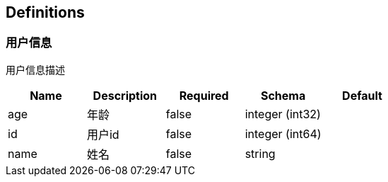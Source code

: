 == Definitions
=== 用户信息
:hardbreaks:
用户信息描述

[options="header"]
|===
|Name|Description|Required|Schema|Default
|age|年龄|false|integer (int32)|
|id|用户id|false|integer (int64)|
|name|姓名|false|string|
|===


